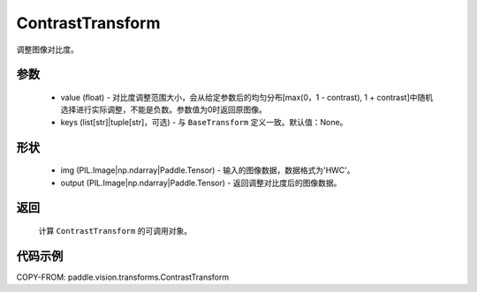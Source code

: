 .. _cn_api_vision_transforms_ContrastTransform:

ContrastTransform
-------------------------------

.. py:class:: paddle.vision.transforms.ContrastTransform(value)

调整图像对比度。

参数
:::::::::

    - value (float) - 对比度调整范围大小，会从给定参数后的均匀分布[max(0，1 - contrast), 1 + contrast]中随机选择进行实际调整，不能是负数。参数值为0时返回原图像。
    - keys (list[str]|tuple[str]，可选) - 与 ``BaseTransform`` 定义一致。默认值：None。

形状
:::::::::

    - img (PIL.Image|np.ndarray|Paddle.Tensor) - 输入的图像数据，数据格式为'HWC'。
    - output (PIL.Image|np.ndarray|Paddle.Tensor) - 返回调整对比度后的图像数据。

返回
:::::::::

    计算 ``ContrastTransform`` 的可调用对象。

代码示例
:::::::::
    
COPY-FROM: paddle.vision.transforms.ContrastTransform